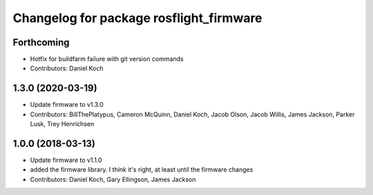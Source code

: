 ^^^^^^^^^^^^^^^^^^^^^^^^^^^^^^^^^^^^^^^^
Changelog for package rosflight_firmware
^^^^^^^^^^^^^^^^^^^^^^^^^^^^^^^^^^^^^^^^

Forthcoming
-----------
* Hotfix for buildfarm failure with git version commands
* Contributors: Daniel Koch

1.3.0 (2020-03-19)
------------------
* Update firmware to v1.3.0
* Contributors: BillThePlatypus, Cameron McQuinn, Daniel Koch, Jacob Olson, Jacob Willis, James Jackson, Parker Lusk, Trey Henrichsen

1.0.0 (2018-03-13)
------------------
* Update firmware to v1.1.0
* added the firmware library. I think it's right, at least until the firmware changes
* Contributors: Daniel Koch, Gary Ellingson, James Jackson
